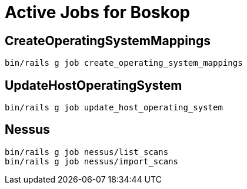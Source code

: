 = Active Jobs for Boskop

== CreateOperatingSystemMappings

    bin/rails g job create_operating_system_mappings

== UpdateHostOperatingSystem

    bin/rails g job update_host_operating_system

== Nessus

    bin/rails g job nessus/list_scans
    bin/rails g job nessus/import_scans
